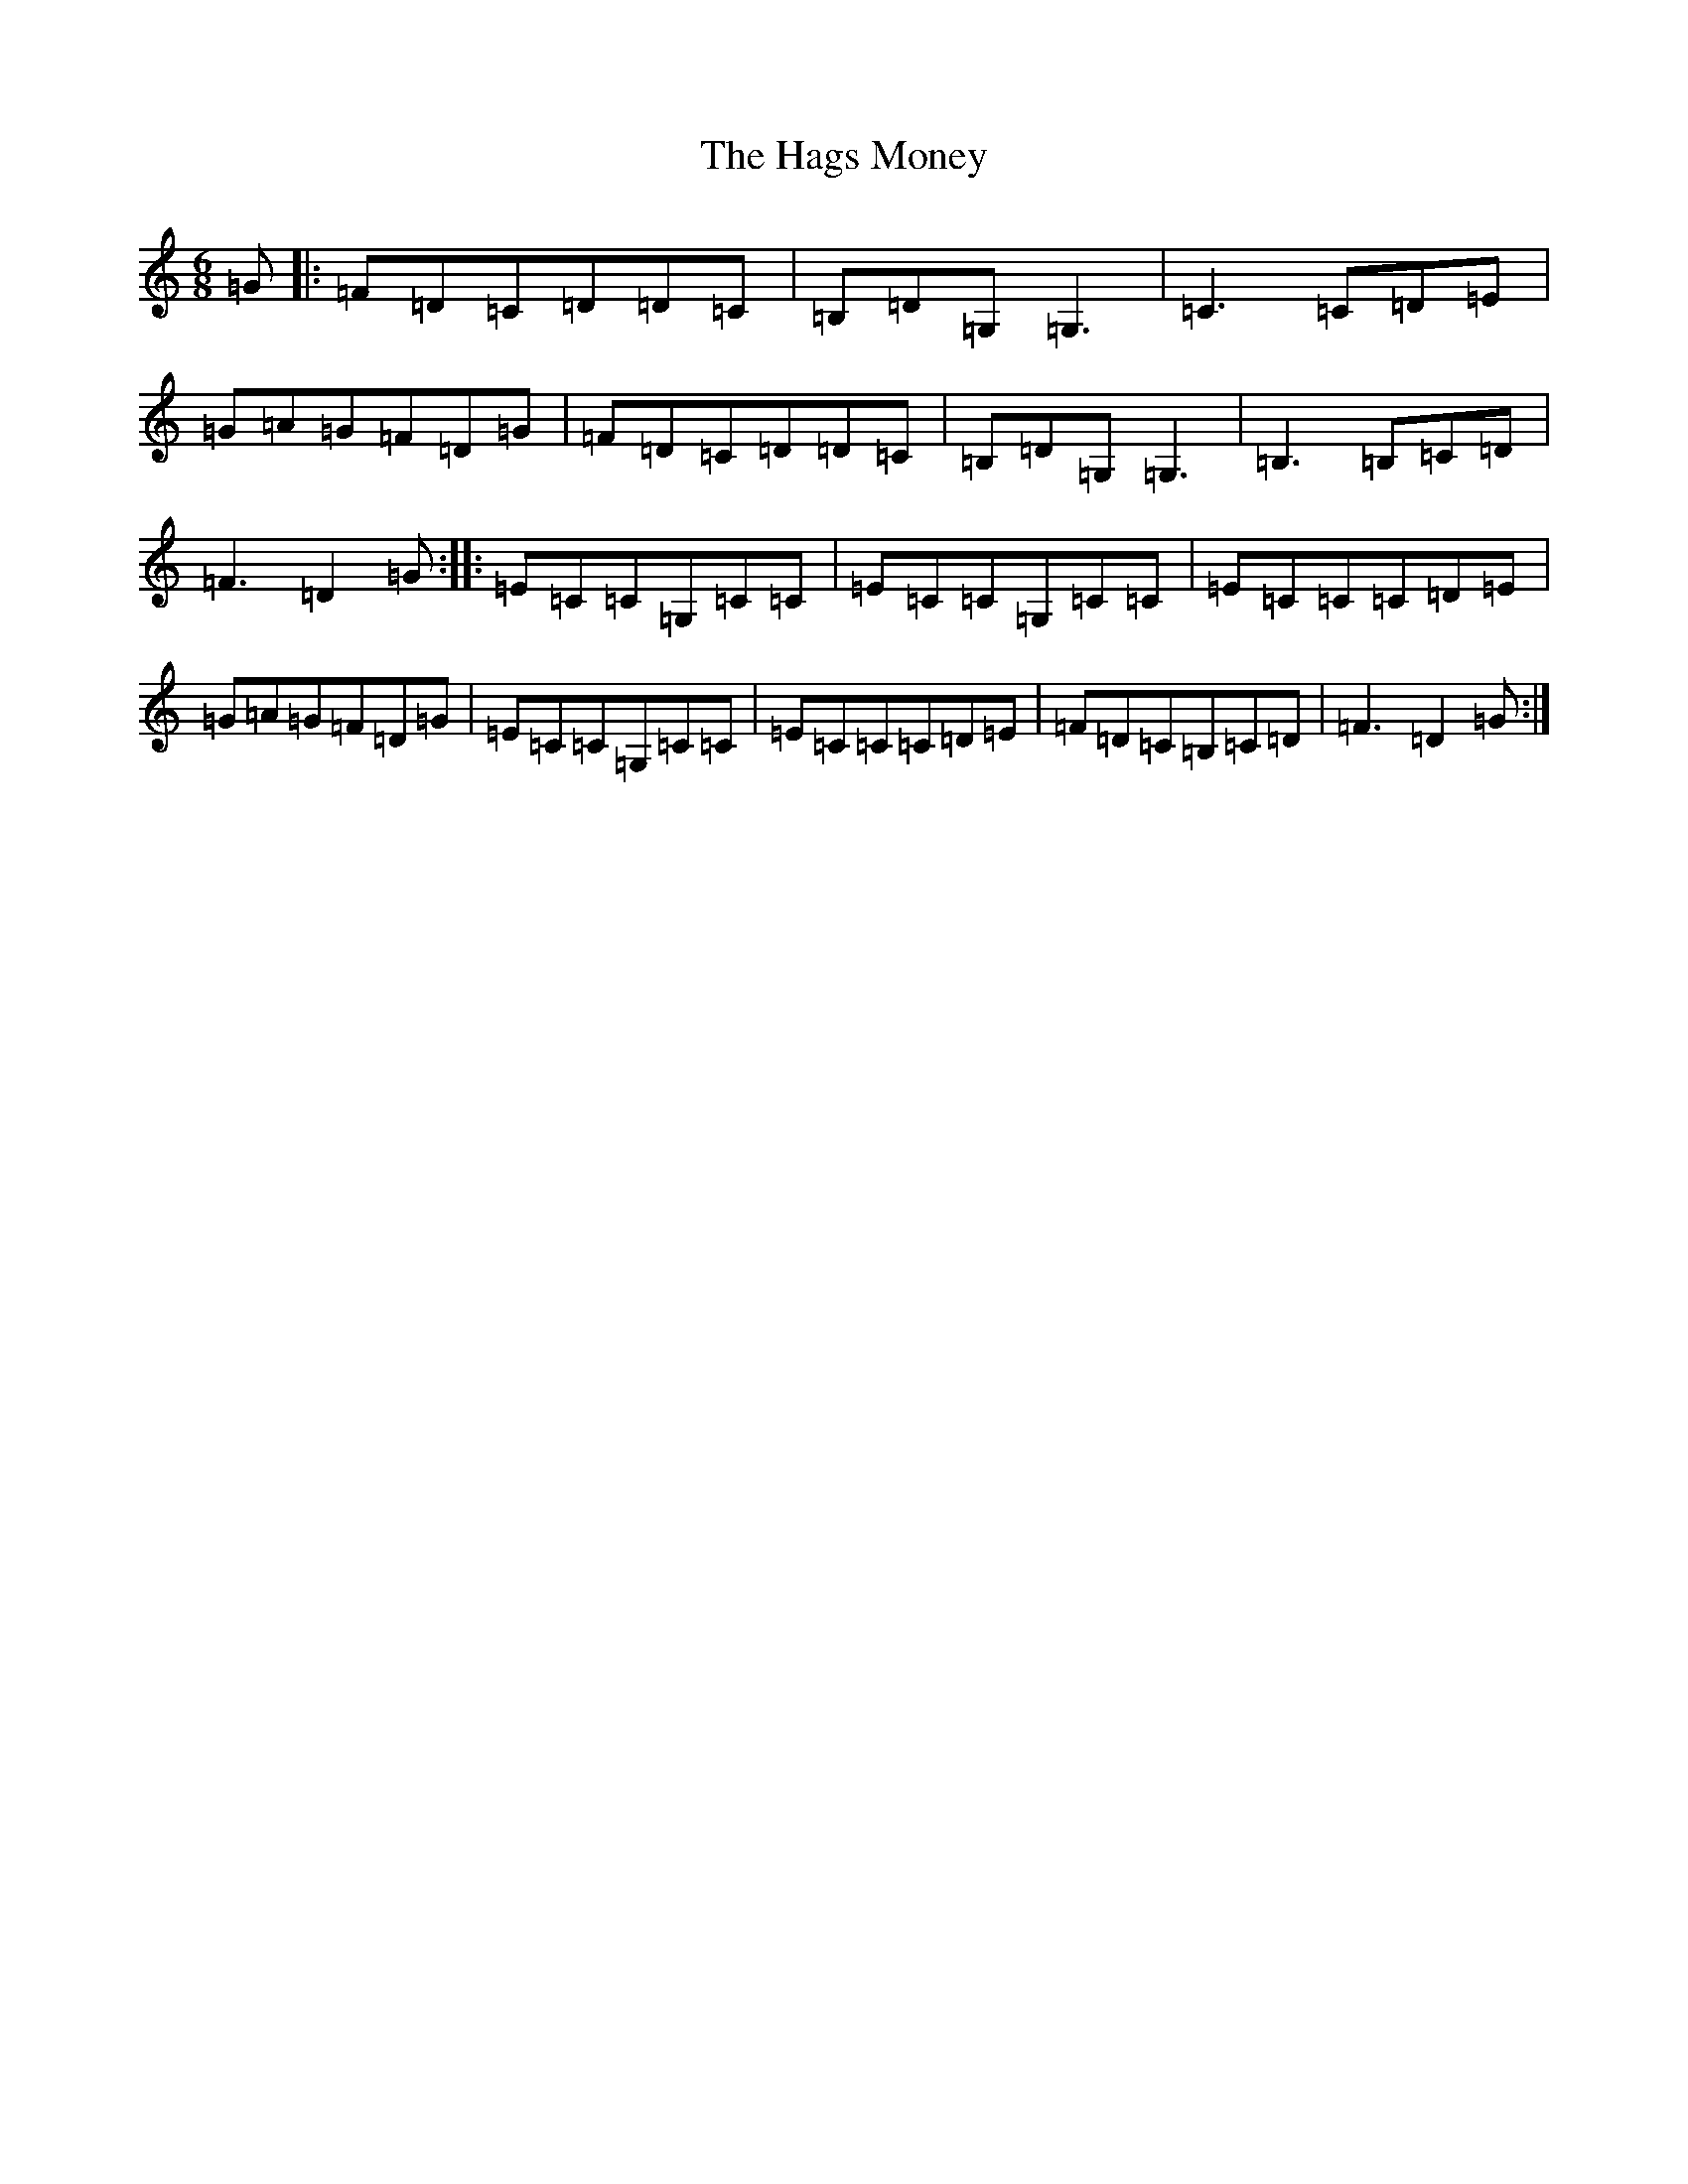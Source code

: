 X: 389
T: Hags Money, The
S: https://thesession.org/tunes/13901#setting25014
R: jig
M:6/8
L:1/8
K: C Major
=G|:=F=D=C=D=D=C|=B,=D=G,=G,3|=C3=C=D=E|=G=A=G=F=D=G|=F=D=C=D=D=C|=B,=D=G,=G,3|=B,3=B,=C=D|=F3=D2=G:||:=E=C=C=G,=C=C|=E=C=C=G,=C=C|=E=C=C=C=D=E|=G=A=G=F=D=G|=E=C=C=G,=C=C|=E=C=C=C=D=E|=F=D=C=B,=C=D|=F3=D2=G:|
